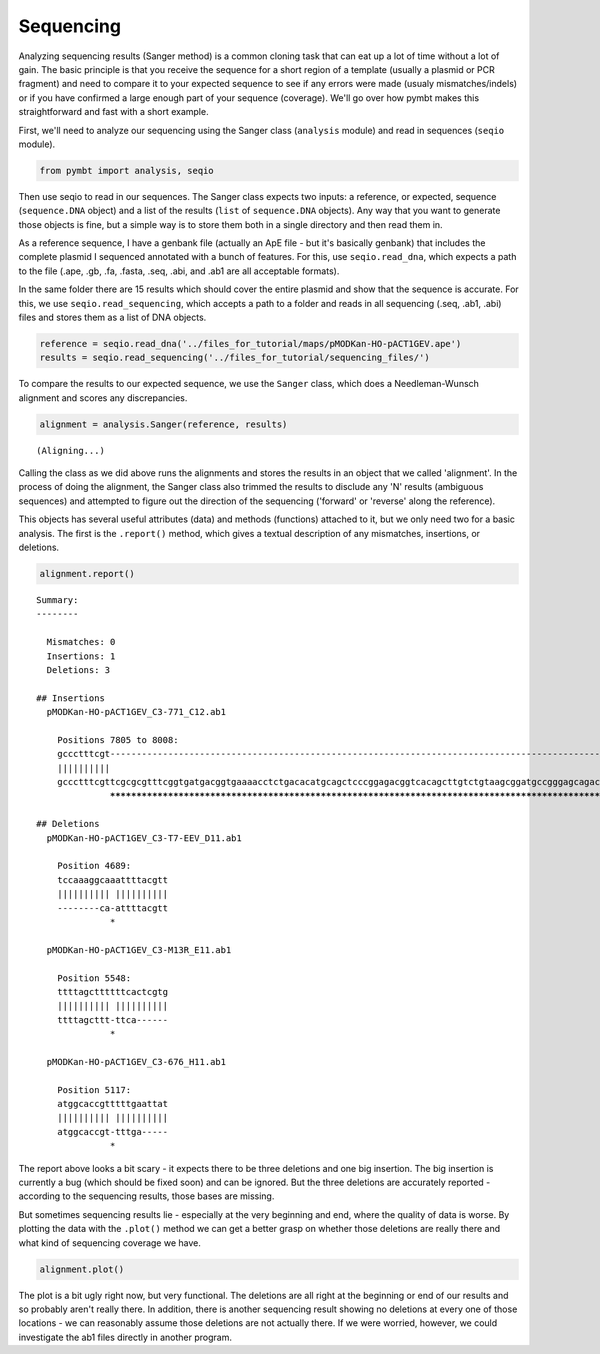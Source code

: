 
Sequencing
----------

Analyzing sequencing results (Sanger method) is a common cloning task
that can eat up a lot of time without a lot of gain. The basic principle
is that you receive the sequence for a short region of a template
(usually a plasmid or PCR fragment) and need to compare it to your
expected sequence to see if any errors were made (usualy
mismatches/indels) or if you have confirmed a large enough part of your
sequence (coverage). We'll go over how pymbt makes this straightforward
and fast with a short example.

First, we'll need to analyze our sequencing using the Sanger class
(``analysis`` module) and read in sequences (``seqio`` module).

.. code:: python

    from pymbt import analysis, seqio
Then use seqio to read in our sequences. The Sanger class expects two
inputs: a reference, or expected, sequence (``sequence.DNA`` object) and
a list of the results (``list`` of ``sequence.DNA`` objects). Any way
that you want to generate those objects is fine, but a simple way is to
store them both in a single directory and then read them in.

As a reference sequence, I have a genbank file (actually an ApE file -
but it's basically genbank) that includes the complete plasmid I
sequenced annotated with a bunch of features. For this, use
``seqio.read_dna``, which expects a path to the file (.ape, .gb, .fa,
.fasta, .seq, .abi, and .ab1 are all acceptable formats).

In the same folder there are 15 results which should cover the entire
plasmid and show that the sequence is accurate. For this, we use
``seqio.read_sequencing``, which accepts a path to a folder and reads in
all sequencing (.seq, .ab1, .abi) files and stores them as a list of DNA
objects.

.. code:: python

    reference = seqio.read_dna('../files_for_tutorial/maps/pMODKan-HO-pACT1GEV.ape')
    results = seqio.read_sequencing('../files_for_tutorial/sequencing_files/')
To compare the results to our expected sequence, we use the ``Sanger``
class, which does a Needleman-Wunsch alignment and scores any
discrepancies.

.. code:: python

    alignment = analysis.Sanger(reference, results)

.. parsed-literal::

    (Aligning...)


Calling the class as we did above runs the alignments and stores the
results in an object that we called 'alignment'. In the process of doing
the alignment, the Sanger class also trimmed the results to disclude any
'N' results (ambiguous sequences) and attempted to figure out the
direction of the sequencing ('forward' or 'reverse' along the
reference).

This objects has several useful attributes (data) and methods
(functions) attached to it, but we only need two for a basic analysis.
The first is the ``.report()`` method, which gives a textual description
of any mismatches, insertions, or deletions.

.. code:: python

    alignment.report()

.. parsed-literal::

    
    Summary: 
    --------
    
      Mismatches: 0
      Insertions: 1
      Deletions: 3
    
    ## Insertions
      pMODKan-HO-pACT1GEV_C3-771_C12.ab1
    
        Positions 7805 to 8008:
        gccctttcgt------------------------------------------------------------------------------------------------------------------------------------------------------------------------------------------------------------
        ||||||||||                                                                                                                                                                                                            
        gccctttcgttcgcgcgtttcggtgatgacggtgaaaacctctgacacatgcagctcccggagacggtcacagcttgtctgtaagcggatgccgggagcagacaagcccgtcagggcgcgtcagcgggtgttggcgggtgtcggggctggcttaactatgcggcgtttaaacttagcagatgcgcgcacctgcgttgttaccacaactcttatg
                  ************************************************************************************************************************************************************************************************************
    
    ## Deletions
      pMODKan-HO-pACT1GEV_C3-T7-EEV_D11.ab1
    
        Position 4689:
        tccaaaggcaaattttacgtt
        |||||||||| ||||||||||
        --------ca-attttacgtt
                  *          
    
      pMODKan-HO-pACT1GEV_C3-M13R_E11.ab1
    
        Position 5548:
        ttttagcttttttcactcgtg
        |||||||||| ||||||||||
        ttttagcttt-ttca------
                  *          
    
      pMODKan-HO-pACT1GEV_C3-676_H11.ab1
    
        Position 5117:
        atggcaccgtttttgaattat
        |||||||||| ||||||||||
        atggcaccgt-tttga-----
                  *          
    


The report above looks a bit scary - it expects there to be three
deletions and one big insertion. The big insertion is currently a bug
(which should be fixed soon) and can be ignored. But the three deletions
are accurately reported - according to the sequencing results, those
bases are missing.

But sometimes sequencing results lie - especially at the very beginning
and end, where the quality of data is worse. By plotting the data with
the ``.plot()`` method we can get a better grasp on whether those
deletions are really there and what kind of sequencing coverage we have.

.. code:: python

    alignment.plot()


.. image:: analysis_sequencing_files/analysis_sequencing_9_0.png


The plot is a bit ugly right now, but very functional. The deletions are
all right at the beginning or end of our results and so probably aren't
really there. In addition, there is another sequencing result showing no
deletions at every one of those locations - we can reasonably assume
those deletions are not actually there. If we were worried, however, we
could investigate the ab1 files directly in another program.

.. code:: python

    